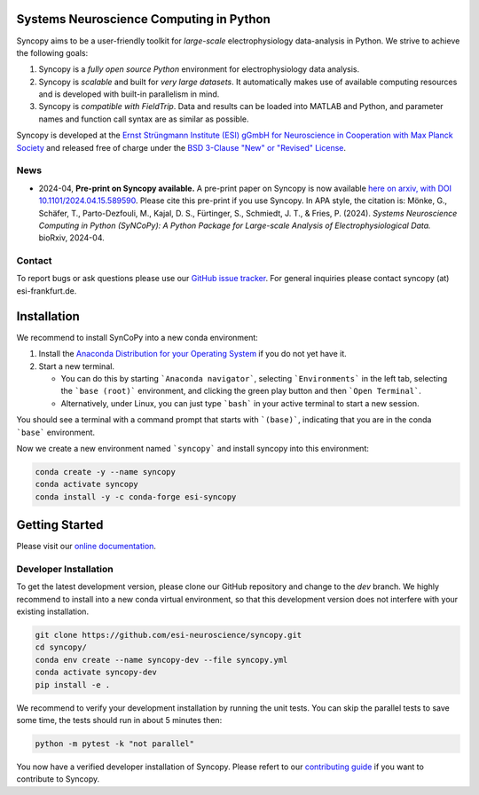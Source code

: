 .. image:: https://raw.githubusercontent.com/esi-neuroscience/syncopy/master/doc/source/_static/syncopy_logo_small.png
	   :alt: Syncopy-Logo

Systems Neuroscience Computing in Python
========================================


|Conda Version| |PyPi Version| |License| |DOI|

.. |Conda Version| image:: https://img.shields.io/conda/vn/conda-forge/esi-syncopy.svg
   :target: https://anaconda.org/conda-forge/esi-syncopy
.. |PyPI version| image:: https://badge.fury.io/py/esi-syncopy.svg
   :target: https://badge.fury.io/py/esi-syncopy
.. |License| image:: https://img.shields.io/github/license/esi-neuroscience/syncopy
.. |DOI| image:: https://zenodo.org/badge/DOI/10.5281/zenodo.8191941.svg
   :target: https://doi.org/10.5281/zenodo.8191941

|Master Tests| |Master Coverage|

.. |Master Tests| image:: https://github.com/esi-neuroscience/syncopy/actions/workflows/cov_test_workflow.yml/badge.svg?branch=master
   :target: https://github.com/esi-neuroscience/syncopy/actions/workflows/cov_test_workflow.yml
.. |Master Coverage| image:: https://codecov.io/gh/esi-neuroscience/syncopy/branch/master/graph/badge.svg?token=JEI3QQGNBQ
   :target: https://codecov.io/gh/esi-neuroscience/syncopy

Syncopy aims to be a user-friendly toolkit for *large-scale*
electrophysiology data-analysis in Python. We strive to achieve the following goals:

1. Syncopy is a *fully open source Python* environment for electrophysiology
   data analysis.
2. Syncopy is *scalable* and built for *very large datasets*. It automatically
   makes use of available computing resources and is developed with built-in
   parallelism in mind.
3. Syncopy is *compatible with FieldTrip*. Data and results can be loaded into
   MATLAB and Python, and parameter names and function call syntax are as similar as possible.

Syncopy is developed at the
`Ernst Strüngmann Institute (ESI) gGmbH for Neuroscience in Cooperation with Max Planck Society <https://www.esi-frankfurt.de/>`_
and released free of charge under the
`BSD 3-Clause "New" or "Revised" License <https://en.wikipedia.org/wiki/BSD_licenses#3-clause_license_(%22BSD_License_2.0%22,_%22Revised_BSD_License%22,_%22New_BSD_License%22,_or_%22Modified_BSD_License%22)>`_.

News
-----
* 2024-04, **Pre-print on Syncopy available.** A pre-print paper on Syncopy is now available `here on arxiv, with DOI 10.1101/2024.04.15.589590 <https://doi.org/10.1101/2024.04.15.589590>`_. Please cite this pre-print if you use Syncopy. In APA style, the citation is: Mönke, G., Schäfer, T., Parto-Dezfouli, M., Kajal, D. S., Fürtinger, S., Schmiedt, J. T., & Fries, P. (2024). *Systems Neuroscience Computing in Python (SyNCoPy): A Python Package for Large-scale Analysis of Electrophysiological Data.* bioRxiv, 2024-04.

Contact
-------
To report bugs or ask questions please use our `GitHub issue tracker <https://github.com/esi-neuroscience/syncopy/issues>`_.
For general inquiries please contact syncopy (at) esi-frankfurt.de.

Installation
============

We recommend to install SynCoPy into a new conda environment:

#. Install the `Anaconda Distribution for your Operating System <https://www.anaconda.com/products/distribution>`_ if you do not yet have it.
#. Start a new terminal.

   * You can do this by starting ```Anaconda navigator```, selecting ```Environments``` in the left tab, selecting the ```base (root)``` environment, and clicking the green play button and then ```Open Terminal```.
   * Alternatively, under Linux, you can just type ```bash``` in your active terminal to start a new session.

You should see a terminal with a command prompt that starts with ```(base)```, indicating that you are
in the conda ```base``` environment.

Now we create a new environment named ```syncopy``` and install syncopy into this environment:

.. code-block:: bash

   conda create -y --name syncopy
   conda activate syncopy
   conda install -y -c conda-forge esi-syncopy

Getting Started
===============
Please visit our `online documentation <http://syncopy.org>`_.

Developer Installation
-----------------------

To get the latest development version, please clone our GitHub repository and change to the `dev` branch. We highly recommend to install into a new conda virtual environment, so that this development version does not interfere with your existing installation.

.. code-block:: bash

   git clone https://github.com/esi-neuroscience/syncopy.git
   cd syncopy/
   conda env create --name syncopy-dev --file syncopy.yml
   conda activate syncopy-dev
   pip install -e .


We recommend to verify your development installation by running the unit tests. You can skip the parallel tests to save some time, the tests should run in about 5 minutes then:


.. code-block:: bash

   python -m pytest -k "not parallel"


You now have a verified developer installation of Syncopy. Please refert to our `contributing guide <https://github.com/esi-neuroscience/syncopy/blob/master/CONTRIBUTING.md>`_ if you want to contribute to Syncopy.

